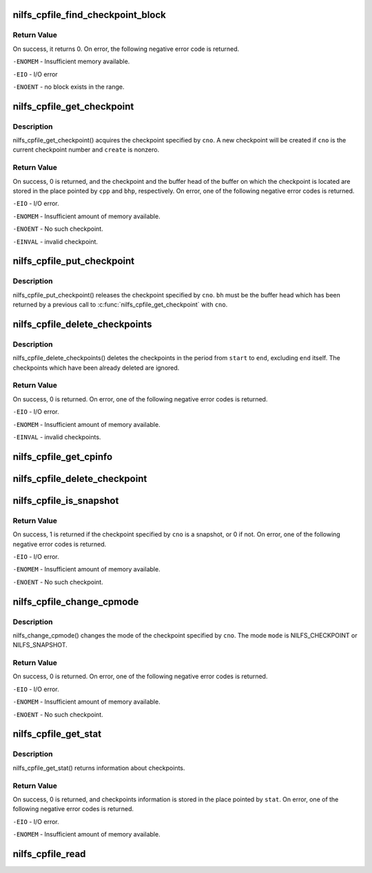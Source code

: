.. -*- coding: utf-8; mode: rst -*-
.. src-file: fs/nilfs2/cpfile.c

.. _`nilfs_cpfile_find_checkpoint_block`:

nilfs_cpfile_find_checkpoint_block
==================================

.. c:function:: int nilfs_cpfile_find_checkpoint_block(struct inode *cpfile, __u64 start_cno, __u64 end_cno, __u64 *cnop, struct buffer_head **bhp)

    find and get a buffer on cpfile

    :param struct inode \*cpfile:
        inode of cpfile

    :param __u64 start_cno:
        start checkpoint number (inclusive)

    :param __u64 end_cno:
        end checkpoint number (inclusive)

    :param __u64 \*cnop:
        place to store the next checkpoint number

    :param struct buffer_head \*\*bhp:
        place to store a pointer to buffer_head struct

.. _`nilfs_cpfile_find_checkpoint_block.return-value`:

Return Value
------------

On success, it returns 0. On error, the following negative
error code is returned.

\ ``-ENOMEM``\  - Insufficient memory available.

\ ``-EIO``\  - I/O error

\ ``-ENOENT``\  - no block exists in the range.

.. _`nilfs_cpfile_get_checkpoint`:

nilfs_cpfile_get_checkpoint
===========================

.. c:function:: int nilfs_cpfile_get_checkpoint(struct inode *cpfile, __u64 cno, int create, struct nilfs_checkpoint **cpp, struct buffer_head **bhp)

    get a checkpoint

    :param struct inode \*cpfile:
        inode of checkpoint file

    :param __u64 cno:
        checkpoint number

    :param int create:
        create flag

    :param struct nilfs_checkpoint \*\*cpp:
        pointer to a checkpoint

    :param struct buffer_head \*\*bhp:
        pointer to a buffer head

.. _`nilfs_cpfile_get_checkpoint.description`:

Description
-----------

nilfs_cpfile_get_checkpoint() acquires the checkpoint
specified by \ ``cno``\ . A new checkpoint will be created if \ ``cno``\  is the current
checkpoint number and \ ``create``\  is nonzero.

.. _`nilfs_cpfile_get_checkpoint.return-value`:

Return Value
------------

On success, 0 is returned, and the checkpoint and the
buffer head of the buffer on which the checkpoint is located are stored in
the place pointed by \ ``cpp``\  and \ ``bhp``\ , respectively. On error, one of the
following negative error codes is returned.

\ ``-EIO``\  - I/O error.

\ ``-ENOMEM``\  - Insufficient amount of memory available.

\ ``-ENOENT``\  - No such checkpoint.

\ ``-EINVAL``\  - invalid checkpoint.

.. _`nilfs_cpfile_put_checkpoint`:

nilfs_cpfile_put_checkpoint
===========================

.. c:function:: void nilfs_cpfile_put_checkpoint(struct inode *cpfile, __u64 cno, struct buffer_head *bh)

    put a checkpoint

    :param struct inode \*cpfile:
        inode of checkpoint file

    :param __u64 cno:
        checkpoint number

    :param struct buffer_head \*bh:
        buffer head

.. _`nilfs_cpfile_put_checkpoint.description`:

Description
-----------

nilfs_cpfile_put_checkpoint() releases the checkpoint
specified by \ ``cno``\ . \ ``bh``\  must be the buffer head which has been returned by
a previous call to \ :c:func:`nilfs_cpfile_get_checkpoint`\  with \ ``cno``\ .

.. _`nilfs_cpfile_delete_checkpoints`:

nilfs_cpfile_delete_checkpoints
===============================

.. c:function:: int nilfs_cpfile_delete_checkpoints(struct inode *cpfile, __u64 start, __u64 end)

    delete checkpoints

    :param struct inode \*cpfile:
        inode of checkpoint file

    :param __u64 start:
        start checkpoint number

    :param __u64 end:
        end checkpoint numer

.. _`nilfs_cpfile_delete_checkpoints.description`:

Description
-----------

nilfs_cpfile_delete_checkpoints() deletes the checkpoints in
the period from \ ``start``\  to \ ``end``\ , excluding \ ``end``\  itself. The checkpoints
which have been already deleted are ignored.

.. _`nilfs_cpfile_delete_checkpoints.return-value`:

Return Value
------------

On success, 0 is returned. On error, one of the following
negative error codes is returned.

\ ``-EIO``\  - I/O error.

\ ``-ENOMEM``\  - Insufficient amount of memory available.

\ ``-EINVAL``\  - invalid checkpoints.

.. _`nilfs_cpfile_get_cpinfo`:

nilfs_cpfile_get_cpinfo
=======================

.. c:function:: ssize_t nilfs_cpfile_get_cpinfo(struct inode *cpfile, __u64 *cnop, int mode, void *buf, unsigned int cisz, size_t nci)

    :param struct inode \*cpfile:
        *undescribed*

    :param __u64 \*cnop:
        *undescribed*

    :param int mode:
        *undescribed*

    :param void \*buf:
        *undescribed*

    :param unsigned int cisz:
        *undescribed*

    :param size_t nci:
        *undescribed*

.. _`nilfs_cpfile_delete_checkpoint`:

nilfs_cpfile_delete_checkpoint
==============================

.. c:function:: int nilfs_cpfile_delete_checkpoint(struct inode *cpfile, __u64 cno)

    :param struct inode \*cpfile:
        *undescribed*

    :param __u64 cno:
        *undescribed*

.. _`nilfs_cpfile_is_snapshot`:

nilfs_cpfile_is_snapshot
========================

.. c:function:: int nilfs_cpfile_is_snapshot(struct inode *cpfile, __u64 cno)

    :param struct inode \*cpfile:
        inode of checkpoint file

    :param __u64 cno:
        checkpoint number

.. _`nilfs_cpfile_is_snapshot.return-value`:

Return Value
------------

On success, 1 is returned if the checkpoint specified by
\ ``cno``\  is a snapshot, or 0 if not. On error, one of the following negative
error codes is returned.

\ ``-EIO``\  - I/O error.

\ ``-ENOMEM``\  - Insufficient amount of memory available.

\ ``-ENOENT``\  - No such checkpoint.

.. _`nilfs_cpfile_change_cpmode`:

nilfs_cpfile_change_cpmode
==========================

.. c:function:: int nilfs_cpfile_change_cpmode(struct inode *cpfile, __u64 cno, int mode)

    change checkpoint mode

    :param struct inode \*cpfile:
        inode of checkpoint file

    :param __u64 cno:
        checkpoint number

    :param int mode:
        *undescribed*

.. _`nilfs_cpfile_change_cpmode.description`:

Description
-----------

nilfs_change_cpmode() changes the mode of the checkpoint
specified by \ ``cno``\ . The mode \ ``mode``\  is NILFS_CHECKPOINT or NILFS_SNAPSHOT.

.. _`nilfs_cpfile_change_cpmode.return-value`:

Return Value
------------

On success, 0 is returned. On error, one of the following
negative error codes is returned.

\ ``-EIO``\  - I/O error.

\ ``-ENOMEM``\  - Insufficient amount of memory available.

\ ``-ENOENT``\  - No such checkpoint.

.. _`nilfs_cpfile_get_stat`:

nilfs_cpfile_get_stat
=====================

.. c:function:: int nilfs_cpfile_get_stat(struct inode *cpfile, struct nilfs_cpstat *cpstat)

    get checkpoint statistics

    :param struct inode \*cpfile:
        inode of checkpoint file

    :param struct nilfs_cpstat \*cpstat:
        *undescribed*

.. _`nilfs_cpfile_get_stat.description`:

Description
-----------

nilfs_cpfile_get_stat() returns information about checkpoints.

.. _`nilfs_cpfile_get_stat.return-value`:

Return Value
------------

On success, 0 is returned, and checkpoints information is
stored in the place pointed by \ ``stat``\ . On error, one of the following
negative error codes is returned.

\ ``-EIO``\  - I/O error.

\ ``-ENOMEM``\  - Insufficient amount of memory available.

.. _`nilfs_cpfile_read`:

nilfs_cpfile_read
=================

.. c:function:: int nilfs_cpfile_read(struct super_block *sb, size_t cpsize, struct nilfs_inode *raw_inode, struct inode **inodep)

    read or get cpfile inode

    :param struct super_block \*sb:
        super block instance

    :param size_t cpsize:
        size of a checkpoint entry

    :param struct nilfs_inode \*raw_inode:
        on-disk cpfile inode

    :param struct inode \*\*inodep:
        buffer to store the inode

.. This file was automatic generated / don't edit.

